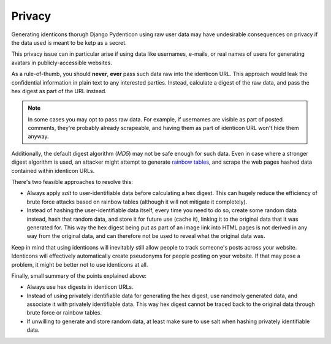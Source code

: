 .. _privacy:

Privacy
=======

Generating identicons thorugh Django Pydenticon using raw user data may have
undesirable consequences on privacy if the data used is meant to be ketp as
a secret.

This privacy issue can in particular arise if using data like usernames,
e-mails, or real names of users for generating avatars in publicly-accessible
websites.

As a rule-of-thumb, you should **never**, **ever** pass such data raw into the
identicon URL. This approach would leak the confidential information in plain
text to any interested parties. Instead, calculate a digest of the raw data, and
pass the hex digest as part of the URL instead.

.. note::
   In some cases you may opt to pass raw data. For example, if usernames are
   visible as part of posted comments, they're probably already scrapeable, and
   having them as part of identicon URL won't hide them anyway.

Additionally, the default digest algorithm (*MD5*) may not be safe enough for
such data. Even in case where a stronger digest algorithm is used, an attacker
might attempt to generate `rainbow tables
<https://en.wikipedia.org/wiki/Rainbow_tables>`_, and scrape the web pages
hashed data contained within identicon URLs.

There's two feasible approaches to resolve this:

* Always apply *salt* to user-identifiable data before calculating a hex
  digest. This can hugely reduce the efficiency of brute force attacks based on
  rainbow tables (although it will not mitigate it completely).
* Instead of hashing the user-identifiable data itself, every time you need to
  do so, create some random data instead, hash that random data, and store it
  for future use (cache it), linking it to the original data that it was
  generated for. This way the hex digest being put as part of an image link into
  HTML pages is not derived in any way from the original data, and can therefore
  not be used to reveal what the original data was.

Keep in mind that using identicons will inevitably still allow people to track
someone's posts across your website. Identicons will effectively automatically
create pseudonyms for people posting on your website. If that may pose a
problem, it might be better not to use identicons at all.

Finally, small summary of the points explained above:

* Always use hex digests in identicon URLs.
* Instead of using privately identifiable data for generating the hex digest,
  use randmoly generated data, and associate it with privately identifiable
  data. This way hex digest cannot be traced back to the original data through
  brute force or rainbow tables.
* If unwilling to generate and store random data, at least make sure to use
  salt when hashing privately identifiable data.
